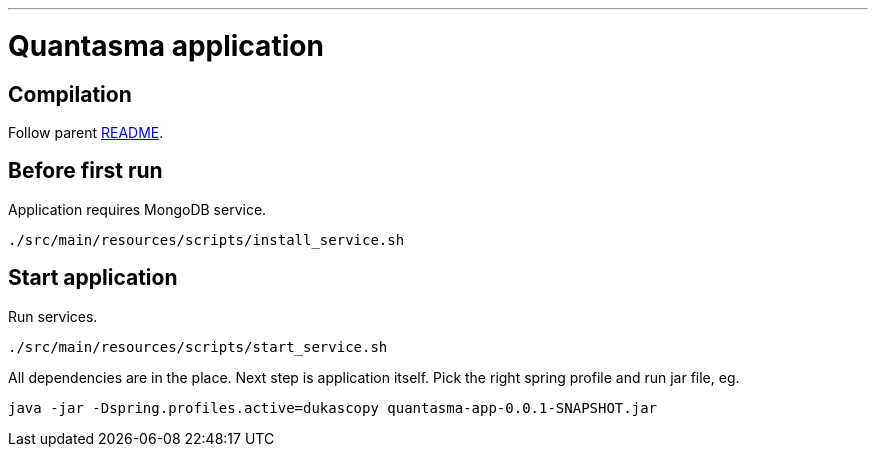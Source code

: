 // README source file

***

= Quantasma application

== Compilation

Follow parent link:{../README.md}[README].

== Before first run

Application requires MongoDB service.

[source]
----
./src/main/resources/scripts/install_service.sh
----

== Start application

Run services.

[source]
----
./src/main/resources/scripts/start_service.sh
----

All dependencies are in the place. Next step is application itself. Pick the right spring profile and run jar file, eg.

[source]
----
java -jar -Dspring.profiles.active=dukascopy quantasma-app-0.0.1-SNAPSHOT.jar
----
